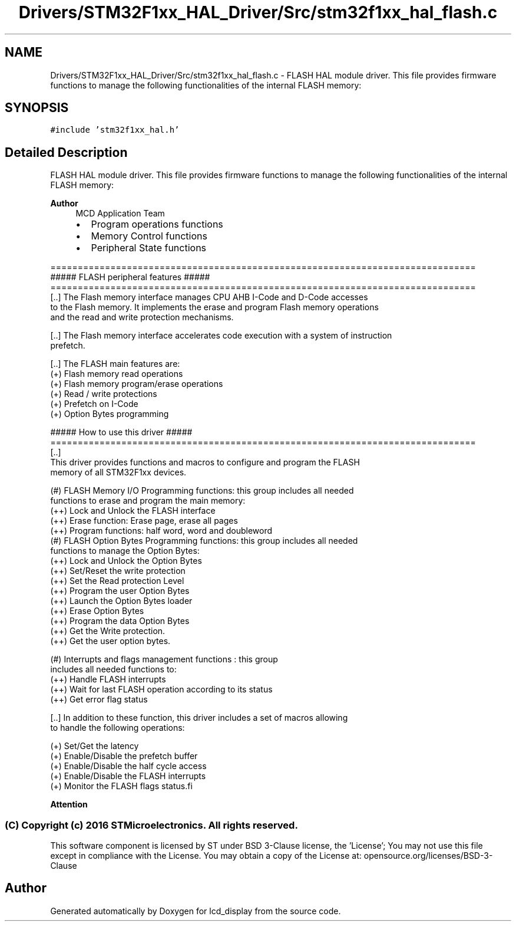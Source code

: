.TH "Drivers/STM32F1xx_HAL_Driver/Src/stm32f1xx_hal_flash.c" 3 "Thu Oct 29 2020" "lcd_display" \" -*- nroff -*-
.ad l
.nh
.SH NAME
Drivers/STM32F1xx_HAL_Driver/Src/stm32f1xx_hal_flash.c \- FLASH HAL module driver\&. This file provides firmware functions to manage the following functionalities of the internal FLASH memory:  

.SH SYNOPSIS
.br
.PP
\fC#include 'stm32f1xx_hal\&.h'\fP
.br

.SH "Detailed Description"
.PP 
FLASH HAL module driver\&. This file provides firmware functions to manage the following functionalities of the internal FLASH memory: 


.PP
\fBAuthor\fP
.RS 4
MCD Application Team
.IP "\(bu" 2
Program operations functions
.IP "\(bu" 2
Memory Control functions
.IP "\(bu" 2
Peripheral State functions
.PP
.RE
.PP
.PP
.nf
==============================================================================
                      ##### FLASH peripheral features #####
==============================================================================
[..] The Flash memory interface manages CPU AHB I-Code and D-Code accesses 
     to the Flash memory. It implements the erase and program Flash memory operations 
     and the read and write protection mechanisms.

[..] The Flash memory interface accelerates code execution with a system of instruction
    prefetch. 

[..] The FLASH main features are:
    (+) Flash memory read operations
    (+) Flash memory program/erase operations
    (+) Read / write protections
    (+) Prefetch on I-Code
    (+) Option Bytes programming


                   ##### How to use this driver #####
==============================================================================
[..]                             
    This driver provides functions and macros to configure and program the FLASH 
    memory of all STM32F1xx devices.
  
    (#) FLASH Memory I/O Programming functions: this group includes all needed
        functions to erase and program the main memory:
      (++) Lock and Unlock the FLASH interface
      (++) Erase function: Erase page, erase all pages
      (++) Program functions: half word, word and doubleword
    (#) FLASH Option Bytes Programming functions: this group includes all needed
        functions to manage the Option Bytes:
      (++) Lock and Unlock the Option Bytes
      (++) Set/Reset the write protection
      (++) Set the Read protection Level
      (++) Program the user Option Bytes
      (++) Launch the Option Bytes loader
      (++) Erase Option Bytes
      (++) Program the data Option Bytes
      (++) Get the Write protection.
      (++) Get the user option bytes.
  
    (#) Interrupts and flags management functions : this group 
        includes all needed functions to:
      (++) Handle FLASH interrupts
      (++) Wait for last FLASH operation according to its status
      (++) Get error flag status

[..] In addition to these function, this driver includes a set of macros allowing
     to handle the following operations:
    
    (+) Set/Get the latency
    (+) Enable/Disable the prefetch buffer
    (+) Enable/Disable the half cycle access
    (+) Enable/Disable the FLASH interrupts
    (+) Monitor the FLASH flags status.fi
.PP
.PP
\fBAttention\fP
.RS 4
.RE
.PP
.SS "(C) Copyright (c) 2016 STMicroelectronics\&. All rights reserved\&."
.PP
This software component is licensed by ST under BSD 3-Clause license, the 'License'; You may not use this file except in compliance with the License\&. You may obtain a copy of the License at: opensource\&.org/licenses/BSD-3-Clause 
.SH "Author"
.PP 
Generated automatically by Doxygen for lcd_display from the source code\&.
